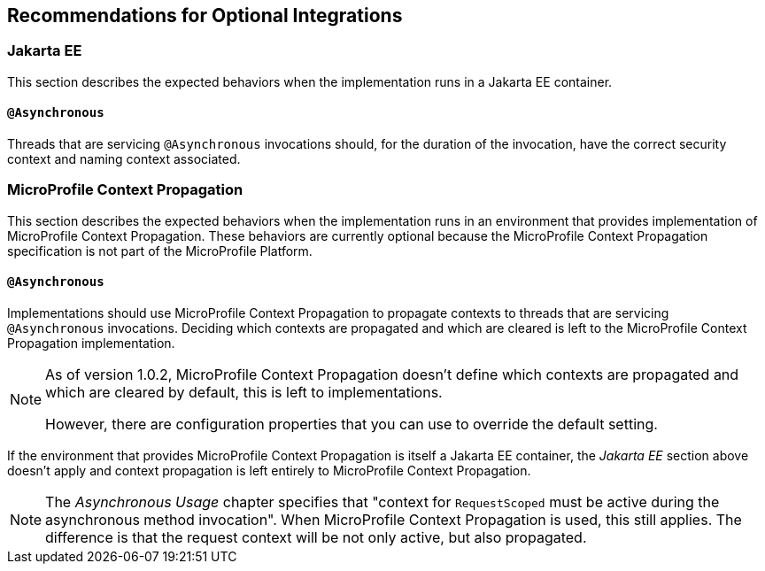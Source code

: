 //
// Copyright (c) 2020 Contributors to the Eclipse Foundation
//
// See the NOTICE file(s) distributed with this work for additional
// information regarding copyright ownership.
//
// Licensed under the Apache License, Version 2.0 (the "License");
// You may not use this file except in compliance with the License.
// You may obtain a copy of the License at
//
//    http://www.apache.org/licenses/LICENSE-2.0
//
// Unless required by applicable law or agreed to in writing, software
// distributed under the License is distributed on an "AS IS" BASIS,
// WITHOUT WARRANTIES OR CONDITIONS OF ANY KIND, either express or implied.
// See the License for the specific language governing permissions and
// limitations under the License.
// Contributors:
// Ladislav Thon

[[optional-integrations]]

== Recommendations for Optional Integrations

=== Jakarta EE

This section describes the expected behaviors when the implementation runs in a Jakarta EE container.

==== `@Asynchronous`

Threads that are servicing `@Asynchronous` invocations should, for the duration of the invocation, have the correct security context and naming context associated.

=== MicroProfile Context Propagation

This section describes the expected behaviors when the implementation runs in an environment that provides implementation of MicroProfile Context Propagation.
These behaviors are currently optional because the MicroProfile Context Propagation specification is not part of the MicroProfile Platform.

==== `@Asynchronous`

Implementations should use MicroProfile Context Propagation to propagate contexts to threads that are servicing `@Asynchronous` invocations.
Deciding which contexts are propagated and which are cleared is left to the MicroProfile Context Propagation implementation.

[NOTE]
====
As of version 1.0.2, MicroProfile Context Propagation doesn't define which contexts are propagated and which are cleared by default, this is left to implementations.

However, there are configuration properties that you can use to override the default setting.
====

If the environment that provides MicroProfile Context Propagation is itself a Jakarta EE container, the _Jakarta EE_ section above doesn't apply and context propagation is left entirely to MicroProfile Context Propagation.

[NOTE]
====
The _Asynchronous Usage_ chapter specifies that "context for `RequestScoped` must be active during the asynchronous method invocation".
When MicroProfile Context Propagation is used, this still applies.
The difference is that the request context will be not only active, but also propagated.
====
